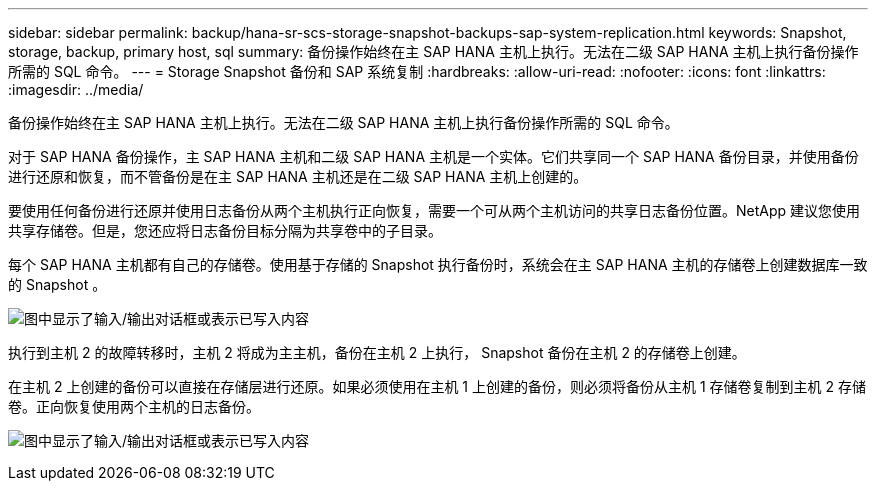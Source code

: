 ---
sidebar: sidebar 
permalink: backup/hana-sr-scs-storage-snapshot-backups-sap-system-replication.html 
keywords: Snapshot, storage, backup, primary host, sql 
summary: 备份操作始终在主 SAP HANA 主机上执行。无法在二级 SAP HANA 主机上执行备份操作所需的 SQL 命令。 
---
= Storage Snapshot 备份和 SAP 系统复制
:hardbreaks:
:allow-uri-read: 
:nofooter: 
:icons: font
:linkattrs: 
:imagesdir: ../media/


[role="lead"]
备份操作始终在主 SAP HANA 主机上执行。无法在二级 SAP HANA 主机上执行备份操作所需的 SQL 命令。

对于 SAP HANA 备份操作，主 SAP HANA 主机和二级 SAP HANA 主机是一个实体。它们共享同一个 SAP HANA 备份目录，并使用备份进行还原和恢复，而不管备份是在主 SAP HANA 主机还是在二级 SAP HANA 主机上创建的。

要使用任何备份进行还原并使用日志备份从两个主机执行正向恢复，需要一个可从两个主机访问的共享日志备份位置。NetApp 建议您使用共享存储卷。但是，您还应将日志备份目标分隔为共享卷中的子目录。

每个 SAP HANA 主机都有自己的存储卷。使用基于存储的 Snapshot 执行备份时，系统会在主 SAP HANA 主机的存储卷上创建数据库一致的 Snapshot 。

image:saphana-sr-scs-image3.png["图中显示了输入/输出对话框或表示已写入内容"]

执行到主机 2 的故障转移时，主机 2 将成为主主机，备份在主机 2 上执行， Snapshot 备份在主机 2 的存储卷上创建。

在主机 2 上创建的备份可以直接在存储层进行还原。如果必须使用在主机 1 上创建的备份，则必须将备份从主机 1 存储卷复制到主机 2 存储卷。正向恢复使用两个主机的日志备份。

image:saphana-sr-scs-image4.png["图中显示了输入/输出对话框或表示已写入内容"]
